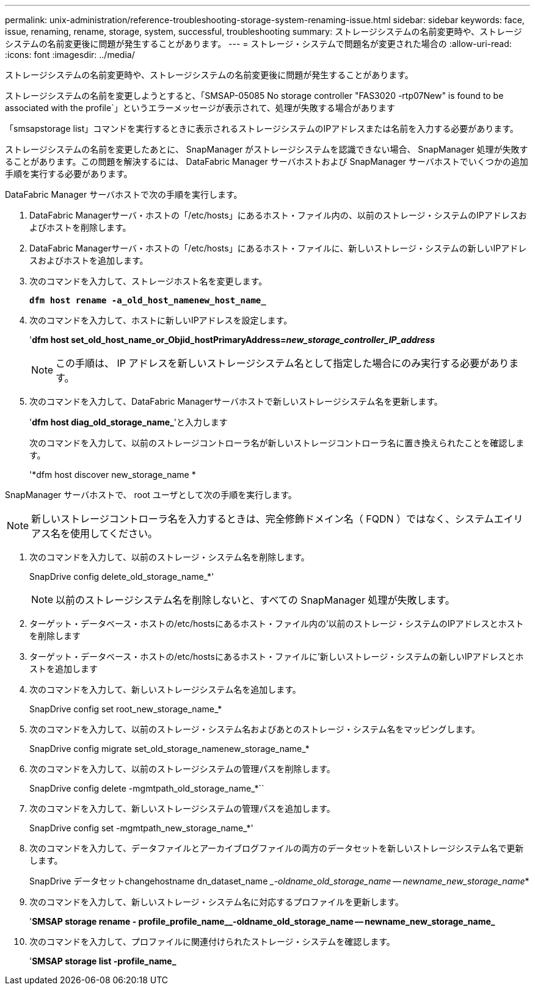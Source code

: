 ---
permalink: unix-administration/reference-troubleshooting-storage-system-renaming-issue.html 
sidebar: sidebar 
keywords: face, issue, renaming, rename, storage, system, successful, troubleshooting 
summary: ストレージシステムの名前変更時や、ストレージシステムの名前変更後に問題が発生することがあります。 
---
= ストレージ・システムで問題名が変更された場合の
:allow-uri-read: 
:icons: font
:imagesdir: ../media/


[role="lead"]
ストレージシステムの名前変更時や、ストレージシステムの名前変更後に問題が発生することがあります。

ストレージシステムの名前を変更しようとすると、「SMSAP-05085 No storage controller "FAS3020 -rtp07New" is found to be associated with the profile`」というエラーメッセージが表示されて、処理が失敗する場合があります

「smsapstorage list」コマンドを実行するときに表示されるストレージシステムのIPアドレスまたは名前を入力する必要があります。

ストレージシステムの名前を変更したあとに、 SnapManager がストレージシステムを認識できない場合、 SnapManager 処理が失敗することがあります。この問題を解決するには、 DataFabric Manager サーバホストおよび SnapManager サーバホストでいくつかの追加手順を実行する必要があります。

DataFabric Manager サーバホストで次の手順を実行します。

. DataFabric Managerサーバ・ホストの「/etc/hosts」にあるホスト・ファイル内の、以前のストレージ・システムのIPアドレスおよびホストを削除します。
. DataFabric Managerサーバ・ホストの「/etc/hosts」にあるホスト・ファイルに、新しいストレージ・システムの新しいIPアドレスおよびホストを追加します。
. 次のコマンドを入力して、ストレージホスト名を変更します。
+
`*dfm host rename -a_old_host_namenew_host_name_*`

. 次のコマンドを入力して、ホストに新しいIPアドレスを設定します。
+
'*dfm host set_old_host_name_or_Objid_hostPrimaryAddress=_new_storage_controller_IP_address_*

+

NOTE: この手順は、 IP アドレスを新しいストレージシステム名として指定した場合にのみ実行する必要があります。

. 次のコマンドを入力して、DataFabric Managerサーバホストで新しいストレージシステム名を更新します。
+
'*dfm host diag_old_storage_name_*'と入力します

+
次のコマンドを入力して、以前のストレージコントローラ名が新しいストレージコントローラ名に置き換えられたことを確認します。

+
'*dfm host discover new_storage_name *



SnapManager サーバホストで、 root ユーザとして次の手順を実行します。


NOTE: 新しいストレージコントローラ名を入力するときは、完全修飾ドメイン名（ FQDN ）ではなく、システムエイリアス名を使用してください。

. 次のコマンドを入力して、以前のストレージ・システム名を削除します。
+
SnapDrive config delete_old_storage_name_*'

+

NOTE: 以前のストレージシステム名を削除しないと、すべての SnapManager 処理が失敗します。

. ターゲット・データベース・ホストの/etc/hostsにあるホスト・ファイル内の'以前のストレージ・システムのIPアドレスとホストを削除します
. ターゲット・データベース・ホストの/etc/hostsにあるホスト・ファイルに'新しいストレージ・システムの新しいIPアドレスとホストを追加します
. 次のコマンドを入力して、新しいストレージシステム名を追加します。
+
SnapDrive config set root_new_storage_name_*

. 次のコマンドを入力して、以前のストレージ・システム名およびあとのストレージ・システム名をマッピングします。
+
SnapDrive config migrate set_old_storage_namenew_storage_name_*

. 次のコマンドを入力して、以前のストレージシステムの管理パスを削除します。
+
SnapDrive config delete -mgmtpath_old_storage_name_*``

. 次のコマンドを入力して、新しいストレージシステムの管理パスを追加します。
+
SnapDrive config set -mgmtpath_new_storage_name_*'

. 次のコマンドを入力して、データファイルとアーカイブログファイルの両方のデータセットを新しいストレージシステム名で更新します。
+
SnapDrive データセットchangehostname dn_dataset_name __-oldname_old_storage_name -- newname_new_storage_name_*

. 次のコマンドを入力して、新しいストレージ・システム名に対応するプロファイルを更新します。
+
'*SMSAP storage rename - profile_profile_name__-oldname_old_storage_name -- newname_new_storage_name_*

. 次のコマンドを入力して、プロファイルに関連付けられたストレージ・システムを確認します。
+
'*SMSAP storage list -profile_name_*


